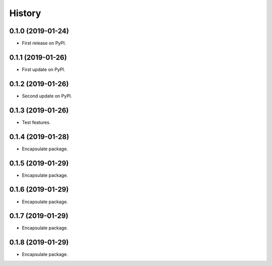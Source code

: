 =======
History
=======

0.1.0 (2019-01-24)
------------------

* First release on PyPI.


0.1.1 (2019-01-26)
------------------

* First update on PyPI.


0.1.2 (2019-01-26)
------------------

* Second update on PyPI.


0.1.3 (2019-01-26)
------------------

* Test features.


0.1.4 (2019-01-28)
------------------

* Encapsulate package.


0.1.5 (2019-01-29)
------------------

* Encapsulate package.


0.1.6 (2019-01-29)
------------------

* Encapsulate package.


0.1.7 (2019-01-29)
------------------

* Encapsulate package.


0.1.8 (2019-01-29)
------------------

* Encapsulate package.

